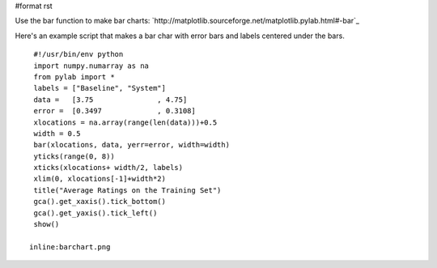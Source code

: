 #format rst

Use the bar function to make bar charts: `http://matplotlib.sourceforge.net/matplotlib.pylab.html#-bar`_

Here's an example script that makes a bar char with error bars  and labels centered under the bars.

::

   #!/usr/bin/env python
   import numpy.numarray as na
   from pylab import *
   labels = ["Baseline", "System"]
   data =   [3.75               , 4.75]
   error =  [0.3497             , 0.3108]
   xlocations = na.array(range(len(data)))+0.5
   width = 0.5
   bar(xlocations, data, yerr=error, width=width)
   yticks(range(0, 8))
   xticks(xlocations+ width/2, labels)
   xlim(0, xlocations[-1]+width*2)
   title("Average Ratings on the Training Set")
   gca().get_xaxis().tick_bottom()
   gca().get_yaxis().tick_left()
   show()

  inline:barchart.png

